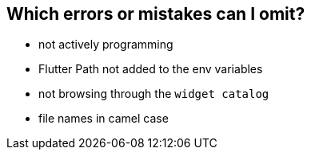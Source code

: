 == Which errors or mistakes can I omit?

* not actively programming
* Flutter Path not added to the env variables
* not browsing through the `widget catalog`
* file names in camel case